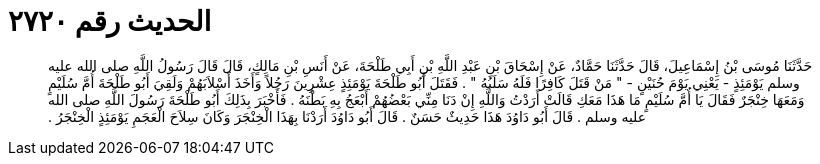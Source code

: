 
= الحديث رقم ٢٧٢٠

[quote.hadith]
حَدَّثَنَا مُوسَى بْنُ إِسْمَاعِيلَ، قَالَ حَدَّثَنَا حَمَّادٌ، عَنْ إِسْحَاقَ بْنِ عَبْدِ اللَّهِ بْنِ أَبِي طَلْحَةَ، عَنْ أَنَسِ بْنِ مَالِكٍ، قَالَ قَالَ رَسُولُ اللَّهِ صلى الله عليه وسلم يَوْمَئِذٍ - يَعْنِي يَوْمَ حُنَيْنٍ - ‏"‏ مَنْ قَتَلَ كَافِرًا فَلَهُ سَلَبُهُ ‏"‏ ‏.‏ فَقَتَلَ أَبُو طَلْحَةَ يَوْمَئِذٍ عِشْرِينَ رَجُلاً وَأَخَذَ أَسْلاَبَهُمْ وَلَقِيَ أَبُو طَلْحَةَ أُمَّ سُلَيْمٍ وَمَعَهَا خِنْجَرٌ فَقَالَ يَا أُمَّ سُلَيْمٍ مَا هَذَا مَعَكِ قَالَتْ أَرَدْتُ وَاللَّهِ إِنْ دَنَا مِنِّي بَعْضُهُمْ أَبْعَجُ بِهِ بَطْنَهُ ‏.‏ فَأَخْبَرَ بِذَلِكَ أَبُو طَلْحَةَ رَسُولَ اللَّهِ صلى الله عليه وسلم ‏.‏ قَالَ أَبُو دَاوُدَ هَذَا حَدِيثٌ حَسَنٌ ‏.‏ قَالَ أَبُو دَاوُدَ أَرَدْنَا بِهَذَا الْخِنْجَرَ وَكَانَ سِلاَحَ الْعَجَمِ يَوْمَئِذٍ الْخِنْجَرُ ‏.‏